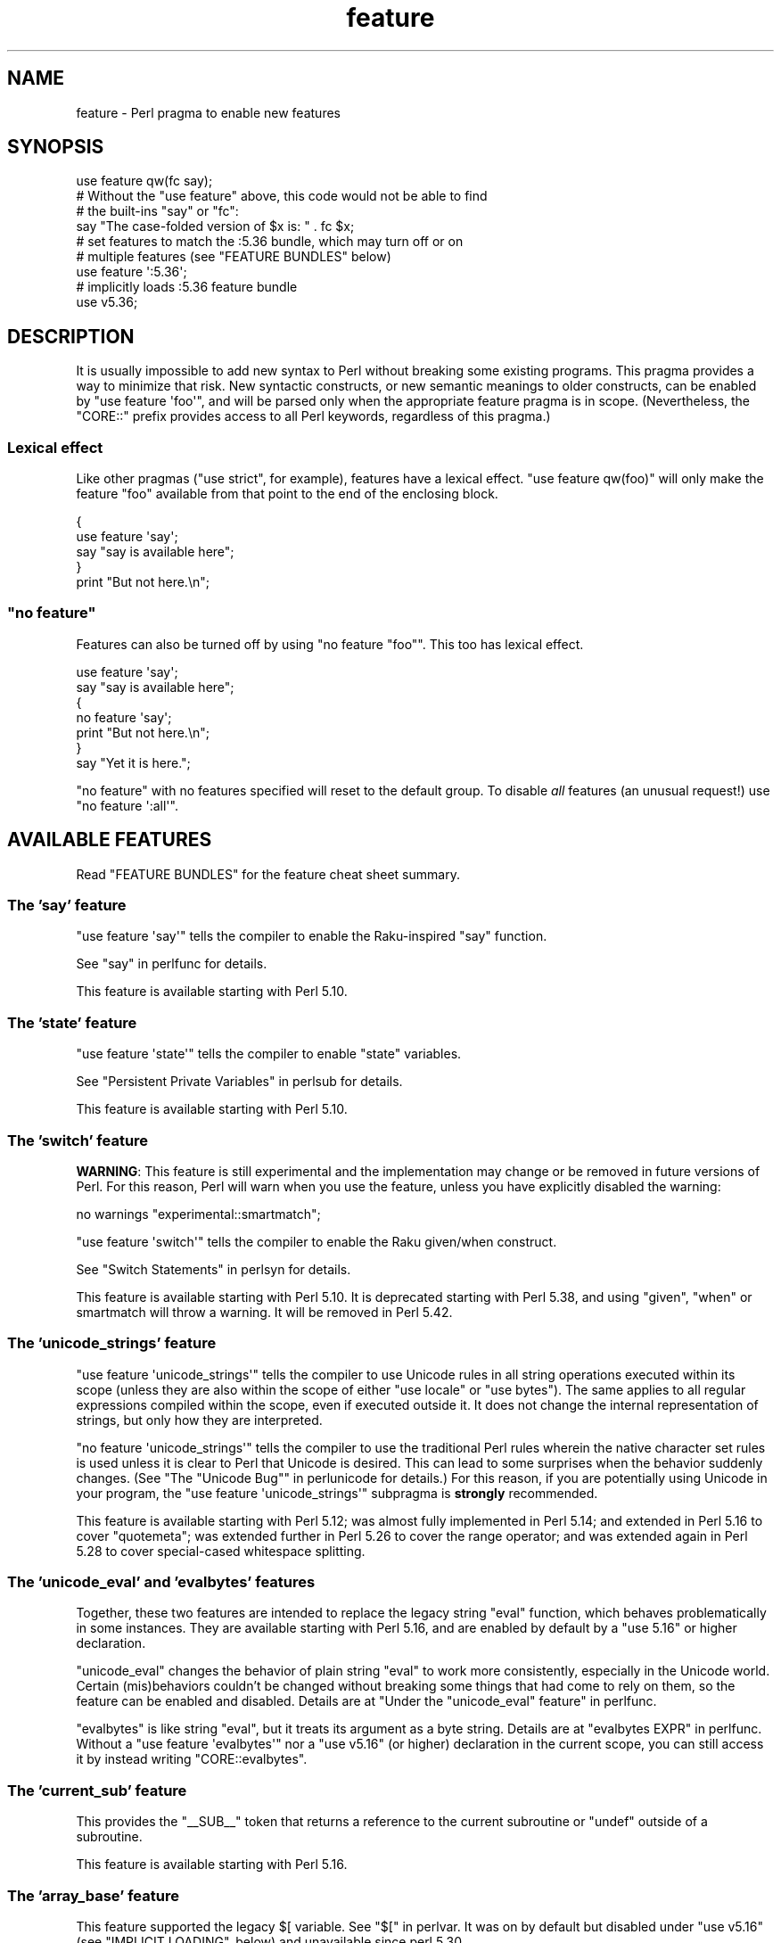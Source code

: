 .\" Automatically generated by Pod::Man 5.0102 (Pod::Simple 3.45)
.\"
.\" Standard preamble:
.\" ========================================================================
.de Sp \" Vertical space (when we can't use .PP)
.if t .sp .5v
.if n .sp
..
.de Vb \" Begin verbatim text
.ft CW
.nf
.ne \\$1
..
.de Ve \" End verbatim text
.ft R
.fi
..
.\" \*(C` and \*(C' are quotes in nroff, nothing in troff, for use with C<>.
.ie n \{\
.    ds C` ""
.    ds C' ""
'br\}
.el\{\
.    ds C`
.    ds C'
'br\}
.\"
.\" Escape single quotes in literal strings from groff's Unicode transform.
.ie \n(.g .ds Aq \(aq
.el       .ds Aq '
.\"
.\" If the F register is >0, we'll generate index entries on stderr for
.\" titles (.TH), headers (.SH), subsections (.SS), items (.Ip), and index
.\" entries marked with X<> in POD.  Of course, you'll have to process the
.\" output yourself in some meaningful fashion.
.\"
.\" Avoid warning from groff about undefined register 'F'.
.de IX
..
.nr rF 0
.if \n(.g .if rF .nr rF 1
.if (\n(rF:(\n(.g==0)) \{\
.    if \nF \{\
.        de IX
.        tm Index:\\$1\t\\n%\t"\\$2"
..
.        if !\nF==2 \{\
.            nr % 0
.            nr F 2
.        \}
.    \}
.\}
.rr rF
.\" ========================================================================
.\"
.IX Title "feature 3"
.TH feature 3 2024-05-29 "perl v5.40.0" "Perl Programmers Reference Guide"
.\" For nroff, turn off justification.  Always turn off hyphenation; it makes
.\" way too many mistakes in technical documents.
.if n .ad l
.nh
.SH NAME
feature \- Perl pragma to enable new features
.SH SYNOPSIS
.IX Header "SYNOPSIS"
.Vb 1
\&    use feature qw(fc say);
\&
\&    # Without the "use feature" above, this code would not be able to find
\&    # the built\-ins "say" or "fc":
\&    say "The case\-folded version of $x is: " . fc $x;
\&
\&
\&    # set features to match the :5.36 bundle, which may turn off or on
\&    # multiple features (see "FEATURE BUNDLES" below)
\&    use feature \*(Aq:5.36\*(Aq;
\&
\&
\&    # implicitly loads :5.36 feature bundle
\&    use v5.36;
.Ve
.SH DESCRIPTION
.IX Header "DESCRIPTION"
It is usually impossible to add new syntax to Perl without breaking
some existing programs.  This pragma provides a way to minimize that
risk. New syntactic constructs, or new semantic meanings to older
constructs, can be enabled by \f(CW\*(C`use feature \*(Aqfoo\*(Aq\*(C'\fR, and will be parsed
only when the appropriate feature pragma is in scope.  (Nevertheless, the
\&\f(CW\*(C`CORE::\*(C'\fR prefix provides access to all Perl keywords, regardless of this
pragma.)
.SS "Lexical effect"
.IX Subsection "Lexical effect"
Like other pragmas (\f(CW\*(C`use strict\*(C'\fR, for example), features have a lexical
effect.  \f(CW\*(C`use feature qw(foo)\*(C'\fR will only make the feature "foo" available
from that point to the end of the enclosing block.
.PP
.Vb 5
\&    {
\&        use feature \*(Aqsay\*(Aq;
\&        say "say is available here";
\&    }
\&    print "But not here.\en";
.Ve
.ie n .SS """no feature"""
.el .SS "\f(CWno feature\fP"
.IX Subsection "no feature"
Features can also be turned off by using \f(CW\*(C`no feature "foo"\*(C'\fR.  This too
has lexical effect.
.PP
.Vb 7
\&    use feature \*(Aqsay\*(Aq;
\&    say "say is available here";
\&    {
\&        no feature \*(Aqsay\*(Aq;
\&        print "But not here.\en";
\&    }
\&    say "Yet it is here.";
.Ve
.PP
\&\f(CW\*(C`no feature\*(C'\fR with no features specified will reset to the default group.  To
disable \fIall\fR features (an unusual request!) use \f(CW\*(C`no feature \*(Aq:all\*(Aq\*(C'\fR.
.SH "AVAILABLE FEATURES"
.IX Header "AVAILABLE FEATURES"
Read "FEATURE BUNDLES" for the feature cheat sheet summary.
.SS "The 'say' feature"
.IX Subsection "The 'say' feature"
\&\f(CW\*(C`use feature \*(Aqsay\*(Aq\*(C'\fR tells the compiler to enable the Raku-inspired
\&\f(CW\*(C`say\*(C'\fR function.
.PP
See "say" in perlfunc for details.
.PP
This feature is available starting with Perl 5.10.
.SS "The 'state' feature"
.IX Subsection "The 'state' feature"
\&\f(CW\*(C`use feature \*(Aqstate\*(Aq\*(C'\fR tells the compiler to enable \f(CW\*(C`state\*(C'\fR
variables.
.PP
See "Persistent Private Variables" in perlsub for details.
.PP
This feature is available starting with Perl 5.10.
.SS "The 'switch' feature"
.IX Subsection "The 'switch' feature"
\&\fBWARNING\fR: This feature is still experimental and the implementation may
change or be removed in future versions of Perl.  For this reason, Perl will
warn when you use the feature, unless you have explicitly disabled the warning:
.PP
.Vb 1
\&    no warnings "experimental::smartmatch";
.Ve
.PP
\&\f(CW\*(C`use feature \*(Aqswitch\*(Aq\*(C'\fR tells the compiler to enable the Raku
given/when construct.
.PP
See "Switch Statements" in perlsyn for details.
.PP
This feature is available starting with Perl 5.10.
It is deprecated starting with Perl 5.38, and using
\&\f(CW\*(C`given\*(C'\fR, \f(CW\*(C`when\*(C'\fR or smartmatch will throw a warning.
It will be removed in Perl 5.42.
.SS "The 'unicode_strings' feature"
.IX Subsection "The 'unicode_strings' feature"
\&\f(CW\*(C`use feature \*(Aqunicode_strings\*(Aq\*(C'\fR tells the compiler to use Unicode rules
in all string operations executed within its scope (unless they are also
within the scope of either \f(CW\*(C`use locale\*(C'\fR or \f(CW\*(C`use bytes\*(C'\fR).  The same applies
to all regular expressions compiled within the scope, even if executed outside
it.  It does not change the internal representation of strings, but only how
they are interpreted.
.PP
\&\f(CW\*(C`no feature \*(Aqunicode_strings\*(Aq\*(C'\fR tells the compiler to use the traditional
Perl rules wherein the native character set rules is used unless it is
clear to Perl that Unicode is desired.  This can lead to some surprises
when the behavior suddenly changes.  (See
"The "Unicode Bug"" in perlunicode for details.)  For this reason, if you are
potentially using Unicode in your program, the
\&\f(CW\*(C`use feature \*(Aqunicode_strings\*(Aq\*(C'\fR subpragma is \fBstrongly\fR recommended.
.PP
This feature is available starting with Perl 5.12; was almost fully
implemented in Perl 5.14; and extended in Perl 5.16 to cover \f(CW\*(C`quotemeta\*(C'\fR;
was extended further in Perl 5.26 to cover the range
operator; and was extended again in Perl 5.28 to
cover special-cased whitespace splitting.
.SS "The 'unicode_eval' and 'evalbytes' features"
.IX Subsection "The 'unicode_eval' and 'evalbytes' features"
Together, these two features are intended to replace the legacy string
\&\f(CW\*(C`eval\*(C'\fR function, which behaves problematically in some instances.  They are
available starting with Perl 5.16, and are enabled by default by a
\&\f(CW\*(C`use\ 5.16\*(C'\fR or higher declaration.
.PP
\&\f(CW\*(C`unicode_eval\*(C'\fR changes the behavior of plain string \f(CW\*(C`eval\*(C'\fR to work more
consistently, especially in the Unicode world.  Certain (mis)behaviors
couldn't be changed without breaking some things that had come to rely on
them, so the feature can be enabled and disabled.  Details are at
"Under the "unicode_eval" feature" in perlfunc.
.PP
\&\f(CW\*(C`evalbytes\*(C'\fR is like string \f(CW\*(C`eval\*(C'\fR, but it treats its argument as a byte
string. Details are at "evalbytes EXPR" in perlfunc.  Without a
\&\f(CW\*(C`use\ feature\ \*(Aqevalbytes\*(Aq\*(C'\fR nor a \f(CW\*(C`use\ v5.16\*(C'\fR (or higher) declaration in
the current scope, you can still access it by instead writing
\&\f(CW\*(C`CORE::evalbytes\*(C'\fR.
.SS "The 'current_sub' feature"
.IX Subsection "The 'current_sub' feature"
This provides the \f(CW\*(C`_\|_SUB_\|_\*(C'\fR token that returns a reference to the current
subroutine or \f(CW\*(C`undef\*(C'\fR outside of a subroutine.
.PP
This feature is available starting with Perl 5.16.
.SS "The 'array_base' feature"
.IX Subsection "The 'array_base' feature"
This feature supported the legacy \f(CW$[\fR variable.  See "$[" in perlvar.
It was on by default but disabled under \f(CW\*(C`use v5.16\*(C'\fR (see
"IMPLICIT LOADING", below) and unavailable since perl 5.30.
.PP
This feature is available under this name starting with Perl 5.16.  In
previous versions, it was simply on all the time, and this pragma knew
nothing about it.
.SS "The 'fc' feature"
.IX Subsection "The 'fc' feature"
\&\f(CW\*(C`use feature \*(Aqfc\*(Aq\*(C'\fR tells the compiler to enable the \f(CW\*(C`fc\*(C'\fR function,
which implements Unicode casefolding.
.PP
See "fc" in perlfunc for details.
.PP
This feature is available from Perl 5.16 onwards.
.SS "The 'lexical_subs' feature"
.IX Subsection "The 'lexical_subs' feature"
In Perl versions prior to 5.26, this feature enabled
declaration of subroutines via \f(CW\*(C`my sub foo\*(C'\fR, \f(CW\*(C`state sub foo\*(C'\fR
and \f(CW\*(C`our sub foo\*(C'\fR syntax.  See "Lexical Subroutines" in perlsub for details.
.PP
This feature is available from Perl 5.18 onwards.  From Perl 5.18 to 5.24,
it was classed as experimental, and Perl emitted a warning for its
usage, except when explicitly disabled:
.PP
.Vb 1
\&  no warnings "experimental::lexical_subs";
.Ve
.PP
As of Perl 5.26, use of this feature no longer triggers a warning, though
the \f(CW\*(C`experimental::lexical_subs\*(C'\fR warning category still exists (for
compatibility with code that disables it).  In addition, this syntax is
not only no longer experimental, but it is enabled for all Perl code,
regardless of what feature declarations are in scope.
.SS "The 'postderef' and 'postderef_qq' features"
.IX Subsection "The 'postderef' and 'postderef_qq' features"
The 'postderef_qq' feature extends the applicability of postfix
dereference syntax so that
postfix array dereference, postfix scalar dereference, and
postfix array highest index access are available in double-quotish interpolations.
For example, it makes the following two statements equivalent:
.PP
.Vb 2
\&  my $s = "[@{ $h\->{a} }]";
\&  my $s = "[$h\->{a}\->@*]";
.Ve
.PP
This feature is available from Perl 5.20 onwards. In Perl 5.20 and 5.22, it
was classed as experimental, and Perl emitted a warning for its
usage, except when explicitly disabled:
.PP
.Vb 1
\&  no warnings "experimental::postderef";
.Ve
.PP
As of Perl 5.24, use of this feature no longer triggers a warning, though
the \f(CW\*(C`experimental::postderef\*(C'\fR warning category still exists (for
compatibility with code that disables it).
.PP
The 'postderef' feature was used in Perl 5.20 and Perl 5.22 to enable
postfix dereference syntax outside double-quotish interpolations. In those
versions, using it triggered the \f(CW\*(C`experimental::postderef\*(C'\fR warning in the
same way as the 'postderef_qq' feature did. As of Perl 5.24, this syntax is
not only no longer experimental, but it is enabled for all Perl code,
regardless of what feature declarations are in scope.
.SS "The 'signatures' feature"
.IX Subsection "The 'signatures' feature"
This enables syntax for declaring subroutine arguments as lexical variables.
For example, for this subroutine:
.PP
.Vb 3
\&    sub foo ($left, $right) {
\&        return $left + $right;
\&    }
.Ve
.PP
Calling \f(CW\*(C`foo(3, 7)\*(C'\fR will assign \f(CW3\fR into \f(CW$left\fR and \f(CW7\fR into \f(CW$right\fR.
.PP
See "Signatures" in perlsub for details.
.PP
This feature is available from Perl 5.20 onwards. From Perl 5.20 to 5.34,
it was classed as experimental, and Perl emitted a warning for its usage,
except when explicitly disabled:
.PP
.Vb 1
\&  no warnings "experimental::signatures";
.Ve
.PP
As of Perl 5.36, use of this feature no longer triggers a warning, though the
\&\f(CW\*(C`experimental::signatures\*(C'\fR warning category still exists (for compatibility
with code that disables it). This feature is now considered stable, and is
enabled automatically by \f(CW\*(C`use v5.36\*(C'\fR (or higher).
.SS "The 'refaliasing' feature"
.IX Subsection "The 'refaliasing' feature"
\&\fBWARNING\fR: This feature is still experimental and the implementation may
change or be removed in future versions of Perl.  For this reason, Perl will
warn when you use the feature, unless you have explicitly disabled the warning:
.PP
.Vb 1
\&    no warnings "experimental::refaliasing";
.Ve
.PP
This enables aliasing via assignment to references:
.PP
.Vb 7
\&    \e$a = \e$b; # $a and $b now point to the same scalar
\&    \e@a = \e@b; #                     to the same array
\&    \e%a = \e%b;
\&    \e&a = \e&b;
\&    foreach \e%hash (@array_of_hash_refs) {
\&        ...
\&    }
.Ve
.PP
See "Assigning to References" in perlref for details.
.PP
This feature is available from Perl 5.22 onwards.
.SS "The 'bitwise' feature"
.IX Subsection "The 'bitwise' feature"
This makes the four standard bitwise operators (\f(CW\*(C`& | ^ ~\*(C'\fR) treat their
operands consistently as numbers, and introduces four new dotted operators
(\f(CW\*(C`&. |. ^. ~.\*(C'\fR) that treat their operands consistently as strings.  The
same applies to the assignment variants (\f(CW\*(C`&= |= ^= &.= |.= ^.=\*(C'\fR).
.PP
See "Bitwise String Operators" in perlop for details.
.PP
This feature is available from Perl 5.22 onwards.  Starting in Perl 5.28,
\&\f(CW\*(C`use v5.28\*(C'\fR will enable the feature.  Before 5.28, it was still
experimental and would emit a warning in the "experimental::bitwise"
category.
.SS "The 'declared_refs' feature"
.IX Subsection "The 'declared_refs' feature"
\&\fBWARNING\fR: This feature is still experimental and the implementation may
change or be removed in future versions of Perl.  For this reason, Perl will
warn when you use the feature, unless you have explicitly disabled the warning:
.PP
.Vb 1
\&    no warnings "experimental::declared_refs";
.Ve
.PP
This allows a reference to a variable to be declared with \f(CW\*(C`my\*(C'\fR, \f(CW\*(C`state\*(C'\fR,
or \f(CW\*(C`our\*(C'\fR, or localized with \f(CW\*(C`local\*(C'\fR.  It is intended mainly for use in
conjunction with the "refaliasing" feature.  See "Declaring a
Reference to a Variable" in perlref for examples.
.PP
This feature is available from Perl 5.26 onwards.
.SS "The 'isa' feature"
.IX Subsection "The 'isa' feature"
This allows the use of the \f(CW\*(C`isa\*(C'\fR infix operator, which tests whether the
scalar given by the left operand is an object of the class given by the
right operand. See "Class Instance Operator" in perlop for more details.
.PP
This feature is available from Perl 5.32 onwards.  From Perl 5.32 to 5.34,
it was classed as experimental, and Perl emitted a warning for its usage,
except when explicitly disabled:
.PP
.Vb 1
\&    no warnings "experimental::isa";
.Ve
.PP
As of Perl 5.36, use of this feature no longer triggers a warning (though the
\&\f(CW\*(C`experimental::isa\*(C'\fR warning category still exists for compatibility with
code that disables it). This feature is now considered stable, and is enabled
automatically by \f(CW\*(C`use v5.36\*(C'\fR (or higher).
.SS "The 'indirect' feature"
.IX Subsection "The 'indirect' feature"
This feature allows the use of indirect object
syntax for method calls, e.g.  \f(CW\*(C`new
Foo 1, 2;\*(C'\fR. It is enabled by default, but can be turned off to
disallow indirect object syntax.
.PP
This feature is available under this name from Perl 5.32 onwards. In
previous versions, it was simply on all the time.  To disallow (or
warn on) indirect object syntax on older Perls, see the indirect
CPAN module.
.SS "The 'multidimensional' feature"
.IX Subsection "The 'multidimensional' feature"
This feature enables multidimensional array emulation, a perl 4 (or
earlier) feature that was used to emulate multidimensional arrays with
hashes.  This works by converting code like \f(CW$foo{$x, $y}\fR into
\&\f(CW$foo{join($;, $x, $y)}\fR.  It is enabled by default, but can be
turned off to disable multidimensional array emulation.
.PP
When this feature is disabled the syntax that is normally replaced
will report a compilation error.
.PP
This feature is available under this name from Perl 5.34 onwards. In
previous versions, it was simply on all the time.
.PP
You can use the multidimensional module on CPAN to disable
multidimensional array emulation for older versions of Perl.
.SS "The 'bareword_filehandles' feature"
.IX Subsection "The 'bareword_filehandles' feature"
This feature enables bareword filehandles for builtin functions
operations, a generally discouraged practice.  It is enabled by
default, but can be turned off to disable bareword filehandles, except
for the exceptions listed below.
.PP
The perl built-in filehandles \f(CW\*(C`STDIN\*(C'\fR, \f(CW\*(C`STDOUT\*(C'\fR, \f(CW\*(C`STDERR\*(C'\fR, \f(CW\*(C`DATA\*(C'\fR,
\&\f(CW\*(C`ARGV\*(C'\fR, \f(CW\*(C`ARGVOUT\*(C'\fR and the special \f(CW\*(C`_\*(C'\fR are always enabled.
.PP
This feature is available under this name from Perl 5.34 onwards.  In
previous versions it was simply on all the time.
.PP
You can use the bareword::filehandles module on CPAN to disable
bareword filehandles for older versions of perl.
.SS "The 'try' feature"
.IX Subsection "The 'try' feature"
\&\fBWARNING\fR: This feature is still partly experimental, and the implementation
may change or be removed in future versions of Perl.
.PP
This feature enables the \f(CW\*(C`try\*(C'\fR and \f(CW\*(C`catch\*(C'\fR syntax, which allows exception
handling, where exceptions thrown from the body of the block introduced with
\&\f(CW\*(C`try\*(C'\fR are caught by executing the body of the \f(CW\*(C`catch\*(C'\fR block.
.PP
This feature is available starting in Perl 5.34. Before Perl 5.40 it was
classed as experimental, and Perl emitted a warning for its usage, except when
explicitly disabled:
.PP
.Vb 1
\&    no warnings "experimental::try";
.Ve
.PP
As of Perl 5.40, use of this feature without a \f(CW\*(C`finally\*(C'\fR block no longer
triggers a warning.  The optional \f(CW\*(C`finally\*(C'\fR block is still considered
experimental and emits a warning, except when explicitly disabled as above.
.PP
For more information, see "Try Catch Exception Handling" in perlsyn.
.SS "The 'defer' feature"
.IX Subsection "The 'defer' feature"
\&\fBWARNING\fR: This feature is still experimental and the implementation may
change or be removed in future versions of Perl.  For this reason, Perl will
warn when you use the feature, unless you have explicitly disabled the warning:
.PP
.Vb 1
\&    no warnings "experimental::defer";
.Ve
.PP
This feature enables the \f(CW\*(C`defer\*(C'\fR block syntax, which allows a block of code
to be deferred until when the flow of control leaves the block which contained
it. For more details, see "defer" in perlsyn.
.PP
This feature is available starting in Perl 5.36.
.SS "The 'extra_paired_delimiters' feature"
.IX Subsection "The 'extra_paired_delimiters' feature"
\&\fBWARNING\fR: This feature is still experimental and the implementation may
change or be removed in future versions of Perl.  For this reason, Perl will
warn when you use the feature, unless you have explicitly disabled the warning:
.PP
.Vb 1
\&    no warnings "experimental::extra_paired_delimiters";
.Ve
.PP
This feature enables the use of more paired string delimiters than the
traditional four, \f(CW\*(C`<\ \ >\*(C'\fR, \f(CW\*(C`(\ )\*(C'\fR, \f(CW\*(C`{\ }\*(C'\fR, and \f(CW\*(C`[\ ]\*(C'\fR.  When
this feature is on, for example, you can say \f(CW\*(C`qr\[u00AB]pat\[u00BB]\*(C'\fR.
.PP
As with any usage of non-ASCII delimiters in a UTF\-8\-encoded source file, you
will want to ensure the parser will decode the source code from UTF\-8 bytes
with a declaration such as \f(CW\*(C`use utf8\*(C'\fR.
.PP
This feature is available starting in Perl 5.36.
.PP
For a full list of the available characters, see
"List of Extra Paired Delimiters" in perlop.
.SS "The 'module_true' feature"
.IX Subsection "The 'module_true' feature"
This feature removes the need to return a true value at the end of a module
loaded with \f(CW\*(C`require\*(C'\fR or \f(CW\*(C`use\*(C'\fR. Any errors during compilation will cause
failures, but reaching the end of the module when this feature is in effect
will prevent \f(CW\*(C`perl\*(C'\fR from throwing an exception that the module "did not return
a true value".
.SS "The 'class' feature"
.IX Subsection "The 'class' feature"
\&\fBWARNING\fR: This feature is still experimental and the implementation may
change or be removed in future versions of Perl.  For this reason, Perl will
warn when you use the feature, unless you have explicitly disabled the warning:
.PP
.Vb 1
\&    no warnings "experimental::class";
.Ve
.PP
This feature enables the \f(CW\*(C`class\*(C'\fR block syntax and other associated keywords
which implement the "new" object system, previously codenamed "Corinna".
.SH "FEATURE BUNDLES"
.IX Header "FEATURE BUNDLES"
It's possible to load multiple features together, using
a \fIfeature bundle\fR.  The name of a feature bundle is prefixed with
a colon, to distinguish it from an actual feature.
.PP
.Vb 1
\&  use feature ":5.10";
.Ve
.PP
The following feature bundles are available:
.PP
.Vb 4
\&  bundle    features included
\&  \-\-\-\-\-\-\-\-\- \-\-\-\-\-\-\-\-\-\-\-\-\-\-\-\-\-
\&  :default  indirect multidimensional
\&            bareword_filehandles
\&
\&  :5.10     bareword_filehandles indirect
\&            multidimensional say state switch
\&
\&  :5.12     bareword_filehandles indirect
\&            multidimensional say state switch
\&            unicode_strings
\&
\&  :5.14     bareword_filehandles indirect
\&            multidimensional say state switch
\&            unicode_strings
\&
\&  :5.16     bareword_filehandles current_sub evalbytes
\&            fc indirect multidimensional say state
\&            switch unicode_eval unicode_strings
\&
\&  :5.18     bareword_filehandles current_sub evalbytes
\&            fc indirect multidimensional say state
\&            switch unicode_eval unicode_strings
\&
\&  :5.20     bareword_filehandles current_sub evalbytes
\&            fc indirect multidimensional say state
\&            switch unicode_eval unicode_strings
\&
\&  :5.22     bareword_filehandles current_sub evalbytes
\&            fc indirect multidimensional say state
\&            switch unicode_eval unicode_strings
\&
\&  :5.24     bareword_filehandles current_sub evalbytes
\&            fc indirect multidimensional postderef_qq
\&            say state switch unicode_eval
\&            unicode_strings
\&
\&  :5.26     bareword_filehandles current_sub evalbytes
\&            fc indirect multidimensional postderef_qq
\&            say state switch unicode_eval
\&            unicode_strings
\&
\&  :5.28     bareword_filehandles bitwise current_sub
\&            evalbytes fc indirect multidimensional
\&            postderef_qq say state switch unicode_eval
\&            unicode_strings
\&
\&  :5.30     bareword_filehandles bitwise current_sub
\&            evalbytes fc indirect multidimensional
\&            postderef_qq say state switch unicode_eval
\&            unicode_strings
\&
\&  :5.32     bareword_filehandles bitwise current_sub
\&            evalbytes fc indirect multidimensional
\&            postderef_qq say state switch unicode_eval
\&            unicode_strings
\&
\&  :5.34     bareword_filehandles bitwise current_sub
\&            evalbytes fc indirect multidimensional
\&            postderef_qq say state switch unicode_eval
\&            unicode_strings
\&
\&  :5.36     bareword_filehandles bitwise current_sub
\&            evalbytes fc isa postderef_qq say signatures
\&            state unicode_eval unicode_strings
\&
\&  :5.38     bitwise current_sub evalbytes fc isa
\&            module_true postderef_qq say signatures
\&            state unicode_eval unicode_strings
\&
\&  :5.40     bitwise current_sub evalbytes fc isa
\&            module_true postderef_qq say signatures
\&            state try unicode_eval unicode_strings
.Ve
.PP
The \f(CW\*(C`:default\*(C'\fR bundle represents the feature set that is enabled before
any \f(CW\*(C`use feature\*(C'\fR or \f(CW\*(C`no feature\*(C'\fR declaration.
.PP
Specifying sub-versions such as the \f(CW0\fR in \f(CW5.14.0\fR in feature bundles has
no effect.  Feature bundles are guaranteed to be the same for all sub-versions.
.PP
.Vb 2
\&  use feature ":5.14.0";    # same as ":5.14"
\&  use feature ":5.14.1";    # same as ":5.14"
.Ve
.PP
You can also do:
.PP
.Vb 1
\&  use feature ":all";
.Ve
.PP
or
.PP
.Vb 1
\&  no feature ":all";
.Ve
.PP
but the first may enable features in a later version of Perl that
change the meaning of your code, and the second may disable mechanisms
that are part of Perl's current behavior that have been turned into
features, just as \f(CW\*(C`indirect\*(C'\fR and \f(CW\*(C`bareword_filehandles\*(C'\fR were.
.SH "IMPLICIT LOADING"
.IX Header "IMPLICIT LOADING"
Instead of loading feature bundles by name, it is easier to let Perl do
implicit loading of a feature bundle for you.
.PP
There are two ways to load the \f(CW\*(C`feature\*(C'\fR pragma implicitly:
.IP \(bu 4
By using the \f(CW\*(C`\-E\*(C'\fR switch on the Perl command-line instead of \f(CW\*(C`\-e\*(C'\fR.
That will enable the feature bundle for that version of Perl in the
main compilation unit (that is, the one-liner that follows \f(CW\*(C`\-E\*(C'\fR).
.IP \(bu 4
By explicitly requiring a minimum Perl version number for your program, with
the \f(CW\*(C`use VERSION\*(C'\fR construct.  That is,
.Sp
.Vb 1
\&    use v5.36.0;
.Ve
.Sp
will do an implicit
.Sp
.Vb 2
\&    no feature \*(Aq:all\*(Aq;
\&    use feature \*(Aq:5.36\*(Aq;
.Ve
.Sp
and so on.  Note how the trailing sub-version
is automatically stripped from the
version.
.Sp
But to avoid portability warnings (see "use" in perlfunc), you may prefer:
.Sp
.Vb 1
\&    use 5.036;
.Ve
.Sp
with the same effect.
.Sp
If the required version is older than Perl 5.10, the ":default" feature
bundle is automatically loaded instead.
.Sp
Unlike \f(CW\*(C`use feature ":5.12"\*(C'\fR, saying \f(CW\*(C`use v5.12\*(C'\fR (or any higher version)
also does the equivalent of \f(CW\*(C`use strict\*(C'\fR; see "use" in perlfunc for details.
.SH "CHECKING FEATURES"
.IX Header "CHECKING FEATURES"
\&\f(CW\*(C`feature\*(C'\fR provides some simple APIs to check which features are enabled.
.PP
These functions cannot be imported and must be called by their fully
qualified names.  If you don't otherwise need to set a feature you will
need to ensure \f(CW\*(C`feature\*(C'\fR is loaded with:
.PP
.Vb 1
\&  use feature ();
.Ve
.IP feature_enabled($feature) 4
.IX Item "feature_enabled($feature)"
.PD 0
.ie n .IP "feature_enabled($feature, $depth)" 4
.el .IP "feature_enabled($feature, \f(CW$depth\fR)" 4
.IX Item "feature_enabled($feature, $depth)"
.PD
.Vb 6
\&  package MyStandardEnforcer;
\&  use feature ();
\&  use Carp "croak";
\&  sub import {
\&    croak "disable indirect!" if feature::feature_enabled("indirect");
\&  }
.Ve
.Sp
Test whether a named feature is enabled at a given level in the call
stack, returning a true value if it is.  \f(CW$depth\fR defaults to 1,
which checks the scope that called the scope calling
\&\fBfeature::feature_enabled()\fR.
.Sp
croaks for an unknown feature name.
.IP \fBfeatures_enabled()\fR 4
.IX Item "features_enabled()"
.PD 0
.IP features_enabled($depth) 4
.IX Item "features_enabled($depth)"
.PD
.Vb 5
\&  package ReportEnabledFeatures;
\&  use feature "say";
\&  sub import {
\&    say STDERR join " ", feature::features_enabled();
\&  }
.Ve
.Sp
Returns a list of the features enabled at a given level in the call
stack.  \f(CW$depth\fR defaults to 1, which checks the scope that called
the scope calling \fBfeature::features_enabled()\fR.
.IP \fBfeature_bundle()\fR 4
.IX Item "feature_bundle()"
.PD 0
.IP feature_bundle($depth) 4
.IX Item "feature_bundle($depth)"
.PD
Returns the feature bundle, if any, selected at a given level in the
call stack.  \f(CW$depth\fR defaults to 1, which checks the scope that called
the scope calling \fBfeature::feature_bundle()\fR.
.Sp
Returns an undefined value if no feature bundle is selected in the
scope.
.Sp
The bundle name returned will be for the earliest bundle matching the
selected bundle, so:
.Sp
.Vb 3
\&  use feature ();
\&  use v5.12;
\&  BEGIN { print feature::feature_bundle(0); }
.Ve
.Sp
will print \f(CW5.11\fR.
.Sp
This returns internal state, at this point \f(CW\*(C`use v5.12;\*(C'\fR sets the
feature bundle, but \f(CW\*(C` use feature ":5.12"; \*(C'\fR does not set the feature
bundle.  This may change in a future release of perl.
.SH "POD ERRORS"
.IX Header "POD ERRORS"
Hey! \fBThe above document had some coding errors, which are explained below:\fR
.IP "Around line 91:" 4
.IX Item "Around line 91:"
This document probably does not appear as it should, because its "=encoding utf8" line calls for an unsupported encoding.  [Pod::Simple::TranscodeDumb v3.45's supported encodings are: ascii ascii-ctrl cp1252 iso\-8859\-1 latin\-1 latin1 null]
.Sp
Couldn't do =encoding utf8: This document probably does not appear as it should, because its "=encoding utf8" line calls for an unsupported encoding.  [Pod::Simple::TranscodeDumb v3.45's supported encodings are: ascii ascii-ctrl cp1252 iso\-8859\-1 latin\-1 latin1 null]
